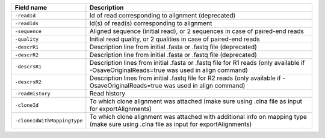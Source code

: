 +----------------------------------------+---------------------------------------------------------------------------------------------------------------------------------------------+
| Field name                             | Description                                                                                                                                 |
+========================================+=============================================================================================================================================+
| ``-readId``                            | Id of read corresponding to alignment (deprecated)                                                                                          |
+----------------------------------------+---------------------------------------------------------------------------------------------------------------------------------------------+
| ``-readIds``                           | Id(s) of read(s) corresponding to alignment                                                                                                 |
+----------------------------------------+---------------------------------------------------------------------------------------------------------------------------------------------+
| ``-sequence``                          | Aligned sequence (initial read), or 2 sequences in case of paired-end reads                                                                 |
+----------------------------------------+---------------------------------------------------------------------------------------------------------------------------------------------+
| ``-quality``                           | Initial read quality, or 2 qualities in case of paired-end reads                                                                            |
+----------------------------------------+---------------------------------------------------------------------------------------------------------------------------------------------+
| ``-descrR1``                           | Description line from initial .fasta or .fastq file (deprecated)                                                                            |
+----------------------------------------+---------------------------------------------------------------------------------------------------------------------------------------------+
| ``-descrR2``                           | Description line from initial .fasta or .fastq file (deprecated)                                                                            |
+----------------------------------------+---------------------------------------------------------------------------------------------------------------------------------------------+
| ``-descrsR1``                          | Description lines from initial .fasta or .fastq file for R1 reads (only available if -OsaveOriginalReads=true was used in align command)    |
+----------------------------------------+---------------------------------------------------------------------------------------------------------------------------------------------+
| ``-descrsR2``                          | Description lines from initial .fastq file for R2 reads (only available if -OsaveOriginalReads=true was used in align command)              |
+----------------------------------------+---------------------------------------------------------------------------------------------------------------------------------------------+
| ``-readHistory``                       | Read history                                                                                                                                |
+----------------------------------------+---------------------------------------------------------------------------------------------------------------------------------------------+
| ``-cloneId``                           | To which clone alignment was attached (make sure using .clna file as input for exportAlignments)                                            |
+----------------------------------------+---------------------------------------------------------------------------------------------------------------------------------------------+
| ``-cloneIdWithMappingType``            | To which clone alignment was attached with additional info on mapping type (make sure using .clna file as input for exportAlignments)       |
+----------------------------------------+---------------------------------------------------------------------------------------------------------------------------------------------+
